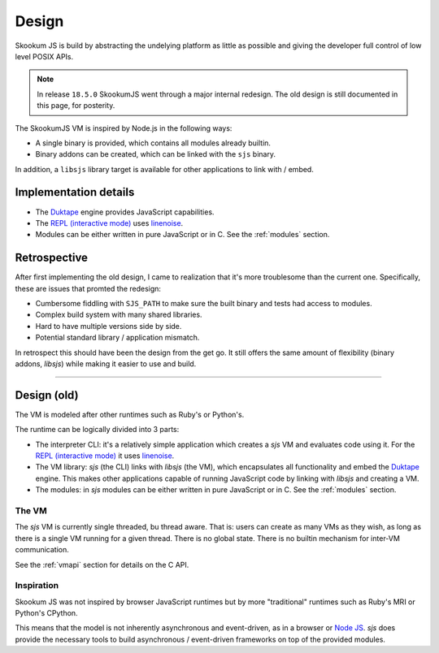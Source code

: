 
.. _design:

Design
======

Skookum JS is build by abstracting the undelying platform as little as possible and giving the developer full control
of low level POSIX APIs.

.. note::
    In release ``18.5.0`` SkookumJS went through a major internal redesign. The old design is still documented in this
    page, for posterity.

The SkookumJS VM is inspired by Node.js in the following ways:

* A single binary is provided, which contains all modules already builtin.
* Binary addons can be created, which can be linked with the ``sjs`` binary.

In addition, a ``libsjs`` library target is available for other applications to link with / embed.

Implementation details
----------------------

* The `Duktape <http://duktape.org/>`_ engine provides JavaScript capabilities.
* The `REPL (interactive mode) <https://en.wikipedia.org/wiki/Read%E2%80%93eval%E2%80%93print_loop>`_ uses
  `linenoise <https://github.com/antirez/linenoise>`_.
* Modules can be either written in pure JavaScript or in C. See the :ref:`modules` section.

Retrospective
-------------

After first implementing the old design, I came to realization that it's more troublesome than the current one.
Specifically, these are issues that promted the redesign:

* Cumbersome fiddling with ``SJS_PATH`` to make sure the built binary and tests had access to modules.
* Complex build system with many shared libraries.
* Hard to have multiple versions side by side.
* Potential standard library / application mismatch.

In retrospect this should have been the design from the get go. It still offers the same amount of flexibility
(binary addons, `libsjs`) while making it easier to use and build.

------

Design (old)
------------

The VM is modeled after other runtimes such as Ruby's or Python's.

The runtime can be logically divided into 3 parts:

* The interpreter CLI: it's a relatively simple application which creates a `sjs` VM and evaluates code using it. For
  the `REPL (interactive mode) <https://en.wikipedia.org/wiki/Read%E2%80%93eval%E2%80%93print_loop>`_ it uses
  `linenoise <https://github.com/antirez/linenoise>`_.
* The VM library: `sjs` (the CLI) links with `libsjs` (the VM), which encapsulates all functionality and embed the
  `Duktape <http://duktape.org/>`_ engine. This makes other applications capable of running JavaScript code by linking
  with `libsjs` and creating a VM.
* The modules: in `sjs` modules can be either written in pure JavaScript or in C. See the :ref:`modules` section.


.. image:: .static/sjs-libsjs-diagram.png
    :align: center


The VM
^^^^^^

The `sjs` VM is currently single threaded, bu thread aware. That is: users can create as many VMs as they wish, as long
as there is a single VM running for a given thread. There is no global state. There is no builtin mechanism for
inter-VM communication.

See the :ref:`vmapi` section for details on the C API.


Inspiration
^^^^^^^^^^^

Skookum JS was not inspired by browser JavaScript runtimes but by more "traditional" runtimes such as Ruby's MRI or
Python's CPython.

This means that the model is not inherently asynchronous and event-driven, as in a browser or
`Node JS <ihttps://nodejs.org/en/>`_. `sjs` does provide the necessary tools to build asynchronous / event-driven
frameworks on top of the provided modules.
